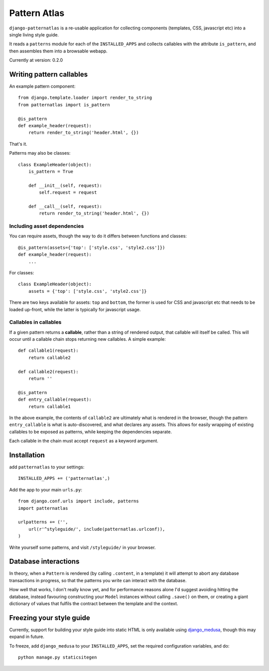 =============
Pattern Atlas
=============

``django-patternatlas`` is a re-usable application for collecting components
(templates, CSS, javascript etc) into a single living style guide.

It reads a ``patterns`` module for each of the ``INSTALLED_APPS`` and
collects callables with the attribute ``is_pattern``, and then assembles
them into a browsable webapp.

Currently at version: 0.2.0

Writing pattern callables
-------------------------

An example pattern component::

    from django.template.loader import render_to_string
    from patternatlas import is_pattern

    @is_pattern
    def example_header(request):
        return render_to_string('header.html', {})

That's it.

Patterns may also be classes::

    class ExampleHeader(object):
        is_pattern = True

        def __init__(self, request):
            self.request = request

        def __call__(self, request):
            return render_to_string('header.html', {})

Including asset dependencies
^^^^^^^^^^^^^^^^^^^^^^^^^^^^

You can require assets, though the way to do it differs between functions and
classes::

    @is_pattern(assets={'top': ['style.css', 'style2.css']})
    def example_header(request):
        ...

For classes::

    class ExampleHeader(object):
        assets = {'top': ['style.css', 'style2.css']}

There are two keys available for assets: ``top`` and ``bottom``, the former
is used for CSS and javascript etc that needs to be loaded up-front, while
the latter is typically for javascript usage.

Callables in callables
^^^^^^^^^^^^^^^^^^^^^^

If a given pattern returns a **callable**, rather than a string of rendered
output, that callable will itself be called. This will occur until a callable
chain stops returning new callables. A simple example::

    def callable1(request):
        return callable2

    def callable2(request):
        return ''

    @is_pattern
    def entry_callable(request):
        return callable1

In the above example, the contents of ``callable2`` are ultimately what is
rendered in the browser, though the pattern ``entry_callable`` is what is
auto-discovered, and what declares any assets. This allows for easily wrapping of existing callables to be exposed as patterns,
while keeping the dependencies separate.

Each callable in the chain must accept ``request`` as a keyword argument.

Installation
------------

add ``patternatlas`` to your settings::

    INSTALLED_APPS += ('patternatlas',)

Add the app to your main ``urls.py``::

    from django.conf.urls import include, patterns
    import patternatlas

    urlpatterns += ('',
        url(r'^styleguide/', include(patternatlas.urlconf)),
    )

Write yourself some patterns, and visit ``/styleguide/`` in your browser.

Database interactions
---------------------

In theory, when a ``Pattern`` is rendered (by calling ``.content``, in a template)
it will attempt to abort any database transactions in progress, so that the patterns you write can interact with the database.

How well that works, I don't really know yet, and for performance reasons alone I'd suggest avoiding hitting the database, instead favouring constructing your ``Model`` instances without calling ``.save()`` on them, or creating a giant dictionary of values that fulfils the contract between the template and the context.

Freezing your style guide
-------------------------

Currently, support for building your style guide into static HTML is only
available using `django_medusa`_, though this may expand in future.

To freeze, add ``django_medusa`` to your ``INSTALLED_APPS``, set the
required configuration variables, and do::

    python manage.py staticsitegen

.. _django_medusa: https://github.com/mtigas/django-medusa
